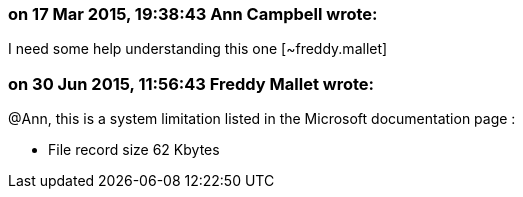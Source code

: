 === on 17 Mar 2015, 19:38:43 Ann Campbell wrote:
I need some help understanding this one [~freddy.mallet]

=== on 30 Jun 2015, 11:56:43 Freddy Mallet wrote:
@Ann, this is a system limitation listed in the Microsoft documentation page :

* File record size 	62 Kbytes

